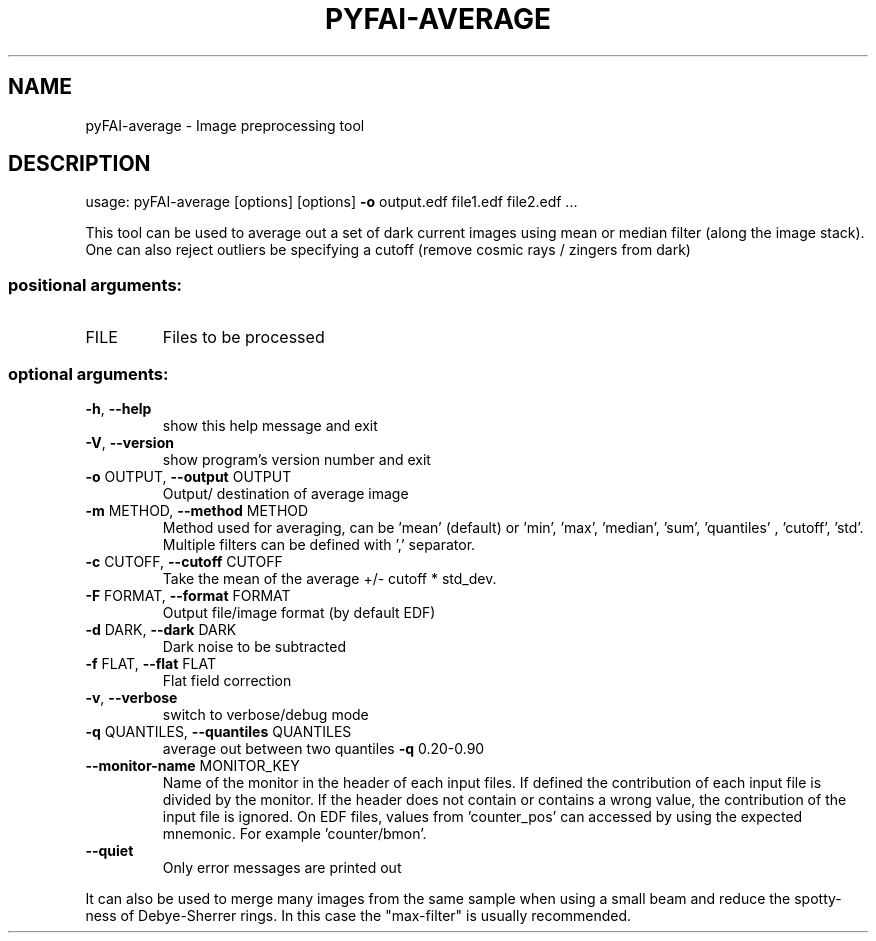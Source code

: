 .\" DO NOT MODIFY THIS FILE!  It was generated by help2man 1.46.4.
.TH PYFAI-AVERAGE "1" "December 2016" "PyFAI" "User Commands"
.SH NAME
pyFAI-average \- Image preprocessing tool
.SH DESCRIPTION
usage: pyFAI\-average [options] [options] \fB\-o\fR output.edf file1.edf file2.edf ...
.PP
This tool can be used to average out a set of dark current images using mean
or median filter (along the image stack). One can also reject outliers be
specifying a cutoff (remove cosmic rays / zingers from dark)
.SS "positional arguments:"
.TP
FILE
Files to be processed
.SS "optional arguments:"
.TP
\fB\-h\fR, \fB\-\-help\fR
show this help message and exit
.TP
\fB\-V\fR, \fB\-\-version\fR
show program's version number and exit
.TP
\fB\-o\fR OUTPUT, \fB\-\-output\fR OUTPUT
Output/ destination of average image
.TP
\fB\-m\fR METHOD, \fB\-\-method\fR METHOD
Method used for averaging, can be 'mean' (default) or
\&'min', 'max', 'median', 'sum', 'quantiles' , 'cutoff',
\&'std'. Multiple filters can be defined with ','
separator.
.TP
\fB\-c\fR CUTOFF, \fB\-\-cutoff\fR CUTOFF
Take the mean of the average +/\- cutoff * std_dev.
.TP
\fB\-F\fR FORMAT, \fB\-\-format\fR FORMAT
Output file/image format (by default EDF)
.TP
\fB\-d\fR DARK, \fB\-\-dark\fR DARK
Dark noise to be subtracted
.TP
\fB\-f\fR FLAT, \fB\-\-flat\fR FLAT
Flat field correction
.TP
\fB\-v\fR, \fB\-\-verbose\fR
switch to verbose/debug mode
.TP
\fB\-q\fR QUANTILES, \fB\-\-quantiles\fR QUANTILES
average out between two quantiles \fB\-q\fR 0.20\-0.90
.TP
\fB\-\-monitor\-name\fR MONITOR_KEY
Name of the monitor in the header of each input files.
If defined the contribution of each input file is
divided by the monitor. If the header does not contain
or contains a wrong value, the contribution of the
input file is ignored. On EDF files, values from
\&'counter_pos' can accessed by using the expected
mnemonic. For example 'counter/bmon'.
.TP
\fB\-\-quiet\fR
Only error messages are printed out
.PP
It can also be used to merge many images from the same sample when using a
small beam and reduce the spotty\-ness of Debye\-Sherrer rings. In this case the
"max\-filter" is usually recommended.
